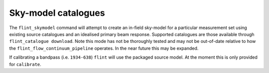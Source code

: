 ====================
Sky-model catalogues
====================

The ``flint_skymodel`` command will attempt to create an in-field sky-model for a
particular measurement set using existing source catalogues and an idealised
primary beam response. Supported catalogues are those available through
``flint_catalogue download``. Note this mode has not be thoroughly tested and may
not be out-of-date relative to how the ``flint_flow_continuum_pipeline`` operates.
In the near future this may be expanded.

If calibrating a bandpass (i.e. ``1934-638``) ``flint`` will use the packaged source
model. At the moment this is only provided for ``calibrate``.

